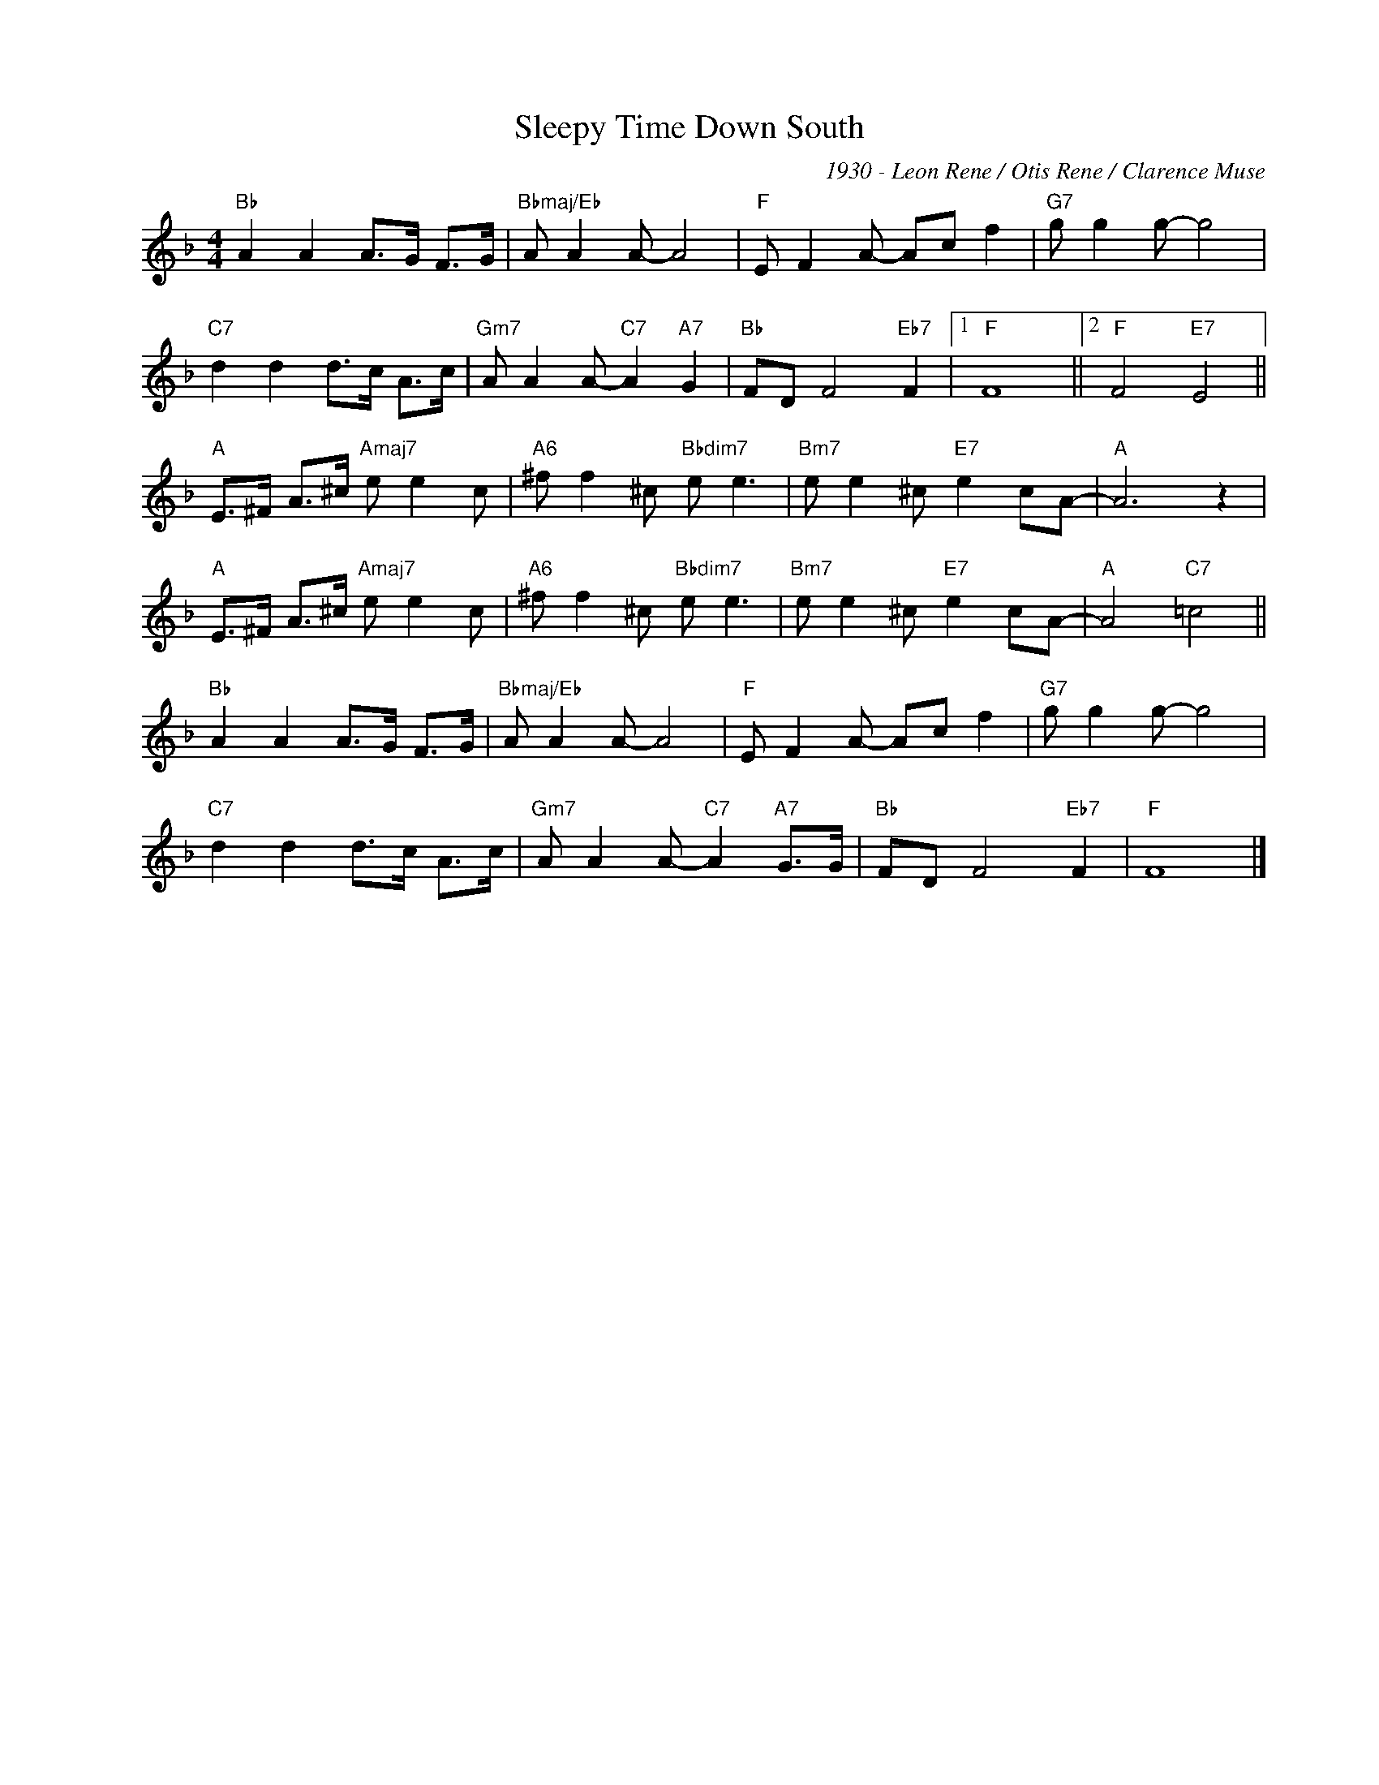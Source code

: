 X:1
T:Sleepy Time Down South
C:1930 - Leon Rene / Otis Rene / Clarence Muse
Z:www.realbook.site
L:1/8
M:4/4
I:linebreak $
K:F
V:1 treble nm=" " snm=" "
V:1
"Bb" A2 A2 A>G F>G |"Bbmaj/Eb" A A2 A- A4 |"F" E F2 A- Ac f2 |"G7" g g2 g- g4 |$ %4
"C7" d2 d2 d>c A>c |"Gm7" A A2 A-"C7" A2"A7" G2 |"Bb" FD F4"Eb7" F2 |1"F" F8 ||2"F" F4"E7" E4 ||$ %9
"A" E>^F A>^c"Amaj7" e e2 c |"A6" ^f f2 ^c"Bbdim7" e e3 |"Bm7" e e2 ^c"E7" e2 cA- |"A" A6 z2 |$ %13
"A" E>^F A>^c"Amaj7" e e2 c |"A6" ^f f2 ^c"Bbdim7" e e3 |"Bm7" e e2 ^c"E7" e2 cA- | %16
"A" A4"C7" =c4 ||$"Bb" A2 A2 A>G F>G |"Bbmaj/Eb" A A2 A- A4 |"F" E F2 A- Ac f2 |"G7" g g2 g- g4 |$ %21
"C7" d2 d2 d>c A>c |"Gm7" A A2 A-"C7" A2"A7" G>G |"Bb" FD F4"Eb7" F2 |"F" F8 |] %25

